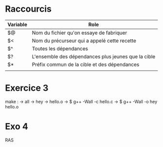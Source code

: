 * Raccourcis
| Variable | Role                                                |
|----------+-----------------------------------------------------|
| $@       | Nom du fichier qu'on essaye de fabriquer            |
| $<       | Nom du précurseur qui a appelé cette recette        |
| $^       | Toutes les dépendances                              |
| $?       | L'ensemble des dépendances plus jeunes que la cible |
| $*       | Préfix commun de la cible et des dépendances        |
|          |                                                     |

* Exercice 3
make :
-> all
-> hey
-> hello.o
-> $ g++ -Wall -c hello.c
-> $ g++ -Wall -o hey hello.o

* Exo 4
RAS
